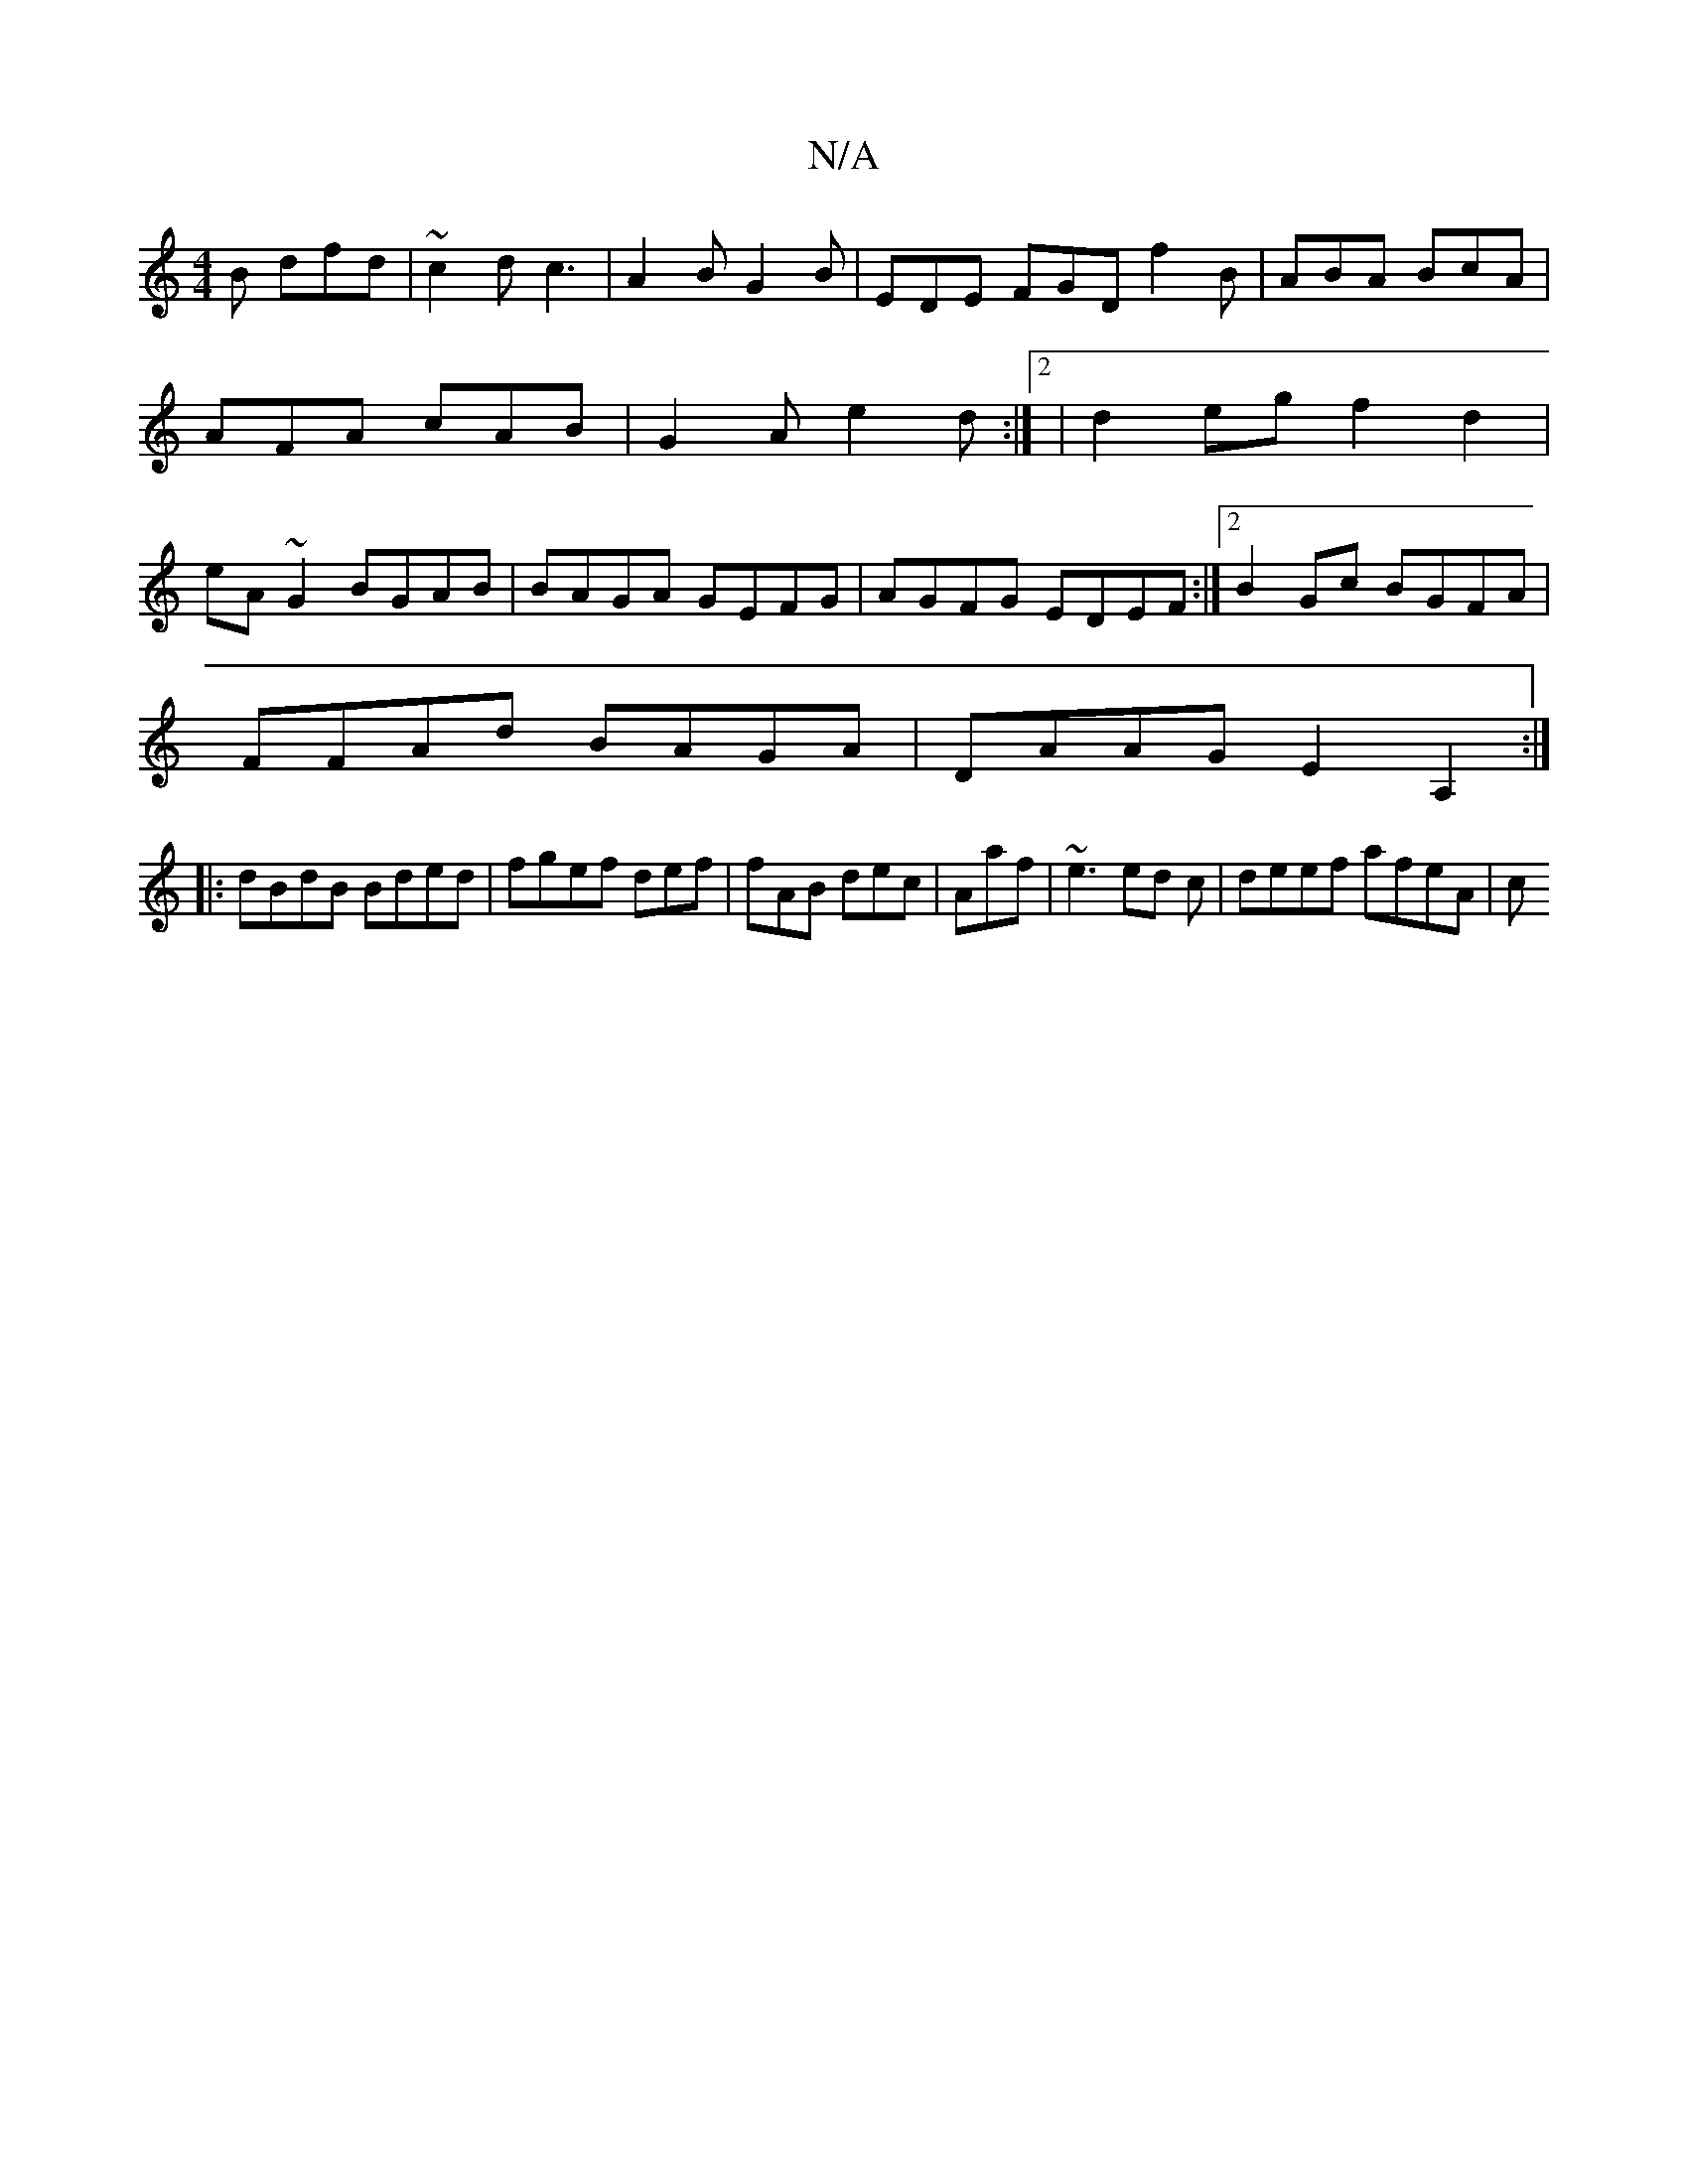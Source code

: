 X:1
T:N/A
M:4/4
R:N/A
K:Cmajor
B dfd|~c2d c3| A2B G2B|EDE FGD f2 B|ABA BcA|AFA cAB|G2A e2d:|2| d2eg f2d2|eA~G2 BGAB|BAGA GEFG|AGFG EDEF:|2 B2 Gc BGFA|
FFAd BAGA|DAAG E2A,2:|
|:dBdB Bded|fgef def|fAB dec|Aaf | ~e3 ed c | deef afeA|c